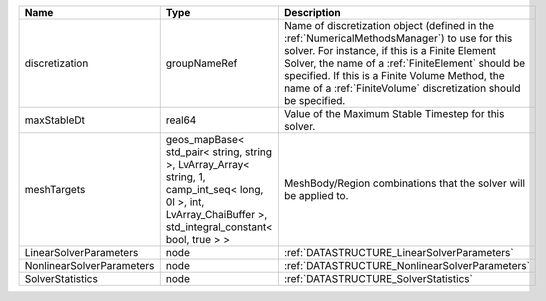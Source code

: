 

========================= ============================================================================================================================================================== ======================================================================================================================================================================================================================================================================================================================== 
Name                      Type                                                                                                                                                           Description                                                                                                                                                                                                                                                                                                              
========================= ============================================================================================================================================================== ======================================================================================================================================================================================================================================================================================================================== 
discretization            groupNameRef                                                                                                                                                   Name of discretization object (defined in the :ref:`NumericalMethodsManager`) to use for this solver. For instance, if this is a Finite Element Solver, the name of a :ref:`FiniteElement` should be specified. If this is a Finite Volume Method, the name of a :ref:`FiniteVolume` discretization should be specified. 
maxStableDt               real64                                                                                                                                                         Value of the Maximum Stable Timestep for this solver.                                                                                                                                                                                                                                                                    
meshTargets               geos_mapBase< std_pair< string, string >, LvArray_Array< string, 1, camp_int_seq< long, 0l >, int, LvArray_ChaiBuffer >, std_integral_constant< bool, true > > MeshBody/Region combinations that the solver will be applied to.                                                                                                                                                                                                                                                         
LinearSolverParameters    node                                                                                                                                                           :ref:`DATASTRUCTURE_LinearSolverParameters`                                                                                                                                                                                                                                                                              
NonlinearSolverParameters node                                                                                                                                                           :ref:`DATASTRUCTURE_NonlinearSolverParameters`                                                                                                                                                                                                                                                                           
SolverStatistics          node                                                                                                                                                           :ref:`DATASTRUCTURE_SolverStatistics`                                                                                                                                                                                                                                                                                    
========================= ============================================================================================================================================================== ======================================================================================================================================================================================================================================================================================================================== 


